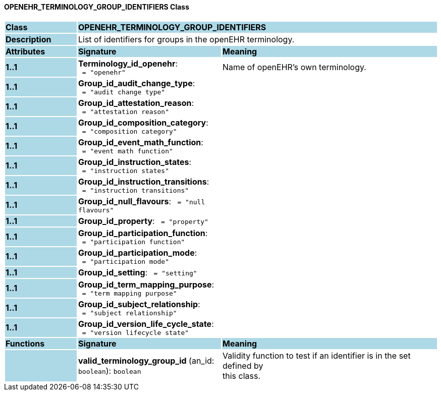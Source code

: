 ==== OPENEHR_TERMINOLOGY_GROUP_IDENTIFIERS Class

[cols="^1,2,3"]
|===
|*Class*
{set:cellbgcolor:lightblue}
2+^|*OPENEHR_TERMINOLOGY_GROUP_IDENTIFIERS*

|*Description*
{set:cellbgcolor:lightblue}
2+|List of identifiers for groups in the openEHR terminology. 
{set:cellbgcolor!}

|*Attributes*
{set:cellbgcolor:lightblue}
^|*Signature*
^|*Meaning*

|*1..1*
{set:cellbgcolor:lightblue}
|*Terminology_id_openehr*: `{nbsp}={nbsp}"openehr"`
{set:cellbgcolor!}
|Name of openEHR's own terminology.

|*1..1*
{set:cellbgcolor:lightblue}
|*Group_id_audit_change_type*: `{nbsp}={nbsp}"audit change type"`
{set:cellbgcolor!}
|

|*1..1*
{set:cellbgcolor:lightblue}
|*Group_id_attestation_reason*: `{nbsp}={nbsp}"attestation reason"`
{set:cellbgcolor!}
|

|*1..1*
{set:cellbgcolor:lightblue}
|*Group_id_composition_category*: `{nbsp}={nbsp}"composition category"`
{set:cellbgcolor!}
|

|*1..1*
{set:cellbgcolor:lightblue}
|*Group_id_event_math_function*: `{nbsp}={nbsp}"event math function"`
{set:cellbgcolor!}
|

|*1..1*
{set:cellbgcolor:lightblue}
|*Group_id_instruction_states*: `{nbsp}={nbsp}"instruction states"`
{set:cellbgcolor!}
|

|*1..1*
{set:cellbgcolor:lightblue}
|*Group_id_instruction_transitions*: `{nbsp}={nbsp}"instruction transitions"`
{set:cellbgcolor!}
|

|*1..1*
{set:cellbgcolor:lightblue}
|*Group_id_null_flavours*: `{nbsp}={nbsp}"null flavours"`
{set:cellbgcolor!}
|

|*1..1*
{set:cellbgcolor:lightblue}
|*Group_id_property*: `{nbsp}={nbsp}"property"`
{set:cellbgcolor!}
|

|*1..1*
{set:cellbgcolor:lightblue}
|*Group_id_participation_function*: `{nbsp}={nbsp}"participation function"`
{set:cellbgcolor!}
|

|*1..1*
{set:cellbgcolor:lightblue}
|*Group_id_participation_mode*: `{nbsp}={nbsp}"participation mode"`
{set:cellbgcolor!}
|

|*1..1*
{set:cellbgcolor:lightblue}
|*Group_id_setting*: `{nbsp}={nbsp}"setting"`
{set:cellbgcolor!}
|

|*1..1*
{set:cellbgcolor:lightblue}
|*Group_id_term_mapping_purpose*: `{nbsp}={nbsp}"term mapping purpose"`
{set:cellbgcolor!}
|

|*1..1*
{set:cellbgcolor:lightblue}
|*Group_id_subject_relationship*: `{nbsp}={nbsp}"subject relationship"`
{set:cellbgcolor!}
|

|*1..1*
{set:cellbgcolor:lightblue}
|*Group_id_version_life_cycle_state*: `{nbsp}={nbsp}"version lifecycle state"`
{set:cellbgcolor!}
|
|*Functions*
{set:cellbgcolor:lightblue}
^|*Signature*
^|*Meaning*

|
{set:cellbgcolor:lightblue}
|*valid_terminology_group_id* (an_id: `boolean`): `boolean`
{set:cellbgcolor!}
|Validity function to test if an identifier is in the set defined by  +
this class. 
|===
